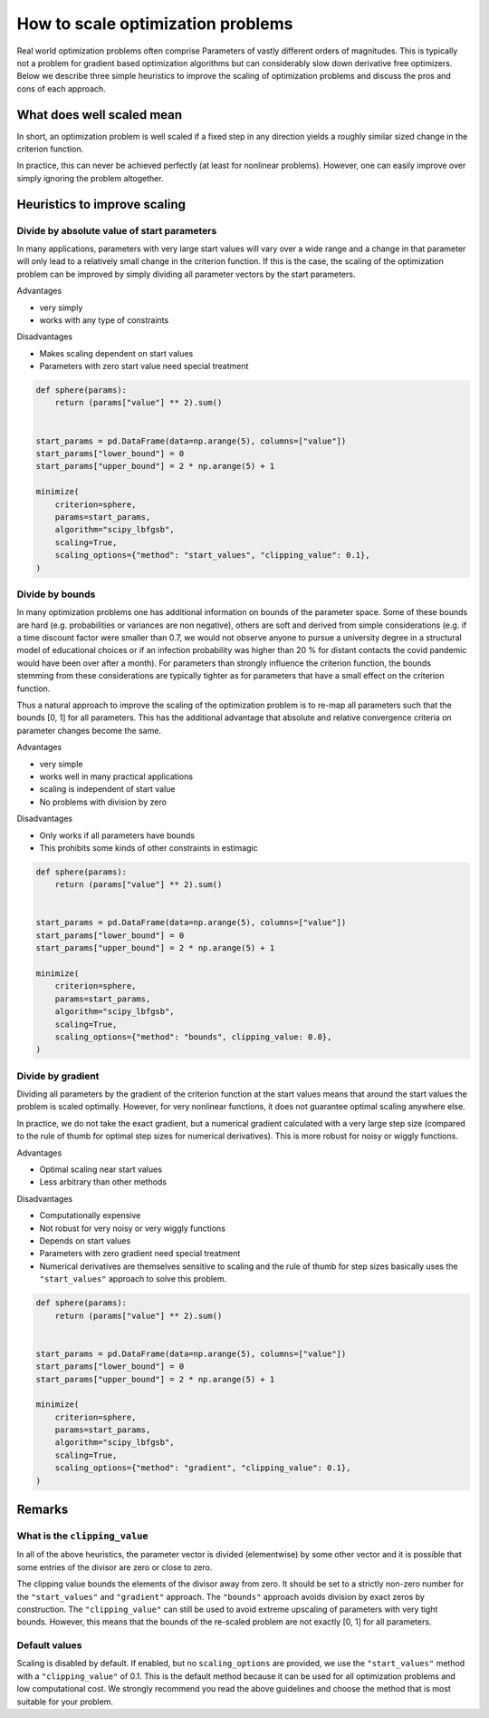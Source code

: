 .. _scaling:

==================================
How to scale optimization problems
==================================


Real world optimization problems often comprise Parameters of vastly different orders of
magnitudes. This is typically not a problem for gradient based optimization algorithms
but can considerably slow down derivative free optimizers. Below we describe three
simple heuristics to improve the scaling of optimization problems and discuss the pros
and cons of each approach.

What does well scaled mean
==========================

In short, an optimization problem is well scaled if a fixed step in any direction yields
a roughly similar sized change in the criterion function.

In practice, this can never be achieved perfectly (at least for nonlinear problems).
However, one can easily improve over simply ignoring the problem altogether.


Heuristics to improve scaling
=============================




Divide by absolute value of start parameters
--------------------------------------------

In many applications, parameters with very large start values will vary over a wide
range and a change in that parameter will only lead to a relatively small change in
the criterion function. If this is the case, the scaling of the optimization problem
can be improved by simply dividing all parameter vectors by the start parameters.

Advantages

- very simply
- works with any type of constraints

Disadvantages

- Makes scaling dependent on start values
- Parameters with zero start value need special treatment



.. code-block:: python

    def sphere(params):
        return (params["value"] ** 2).sum()


    start_params = pd.DataFrame(data=np.arange(5), columns=["value"])
    start_params["lower_bound"] = 0
    start_params["upper_bound"] = 2 * np.arange(5) + 1

    minimize(
        criterion=sphere,
        params=start_params,
        algorithm="scipy_lbfgsb",
        scaling=True,
        scaling_options={"method": "start_values", "clipping_value": 0.1},
    )


Divide by bounds
----------------

In many optimization problems one has additional information on bounds of the parameter
space. Some of these bounds are hard (e.g. probabilities or variances are non negative),
others are soft and derived from simple considerations (e.g. if a time discount factor
were smaller than 0.7, we would not observe anyone to pursue a university degree in a
structural model of educational choices or if an infection probability was higher
than 20 % for distant contacts the covid pandemic would have been over after a
month). For parameters than strongly influence the criterion function, the bounds
stemming from these considerations are typically tighter as for parameters that have
a small effect on the criterion function.

Thus a natural approach to improve the scaling of the optimization problem is to re-map
all parameters such that the bounds [0, 1] for all parameters. This has the additional
advantage that absolute and relative convergence criteria on parameter changes become
the same.

Advantages

- very simple
- works well in many practical applications
- scaling is independent of start value
- No problems with division by zero

Disadvantages

- Only works if all parameters have bounds
- This prohibits some kinds of other constraints in estimagic


.. code-block:: python

    def sphere(params):
        return (params["value"] ** 2).sum()


    start_params = pd.DataFrame(data=np.arange(5), columns=["value"])
    start_params["lower_bound"] = 0
    start_params["upper_bound"] = 2 * np.arange(5) + 1

    minimize(
        criterion=sphere,
        params=start_params,
        algorithm="scipy_lbfgsb",
        scaling=True,
        scaling_options={"method": "bounds", clipping_value: 0.0},
    )


Divide by gradient
------------------

Dividing all parameters by the gradient of the criterion function at the start values
means that around the start values the problem is scaled optimally. However, for very
nonlinear functions, it does not guarantee optimal scaling anywhere else.

In practice, we do not take the exact gradient, but a numerical gradient calculated with
a very large step size (compared to the rule of thumb for optimal step sizes for
numerical derivatives). This is more robust for noisy or wiggly functions.

Advantages

- Optimal scaling near start values
- Less arbitrary than other methods

Disadvantages

- Computationally expensive
- Not robust for very noisy or very wiggly functions
- Depends on start values
- Parameters with zero gradient need special treatment
- Numerical derivatives are themselves sensitive to scaling and the rule of thumb for
  step sizes basically uses the ``"start_values"`` approach to solve this problem.


.. code-block:: python

    def sphere(params):
        return (params["value"] ** 2).sum()


    start_params = pd.DataFrame(data=np.arange(5), columns=["value"])
    start_params["lower_bound"] = 0
    start_params["upper_bound"] = 2 * np.arange(5) + 1

    minimize(
        criterion=sphere,
        params=start_params,
        algorithm="scipy_lbfgsb",
        scaling=True,
        scaling_options={"method": "gradient", "clipping_value": 0.1},
    )


Remarks
=======


What is the ``clipping_value``
------------------------------

In all of the above heuristics, the parameter vector is divided (elementwise) by some
other vector and it is possible that some entries of the divisor are zero or close
to zero.

The clipping value bounds the elements of the divisor away from zero. It should be set
to a strictly non-zero number for the ``"start_values"`` and ``"gradient"`` approach.
The ``"bounds"`` approach avoids division by exact zeros by construction. The
``"clipping_value"`` can still be used to avoid extreme upscaling of parameters with
very tight bounds. However, this means that the bounds of the re-scaled problem are
not exactly [0, 1] for all parameters.


Default values
--------------


Scaling is disabled by default. If enabled, but no ``scaling_options`` are provided,
we use the ``"start_values"`` method with a ``"clipping_value"`` of 0.1. This is the
default method because it can be used for all optimization problems and low
computational cost. We strongly recommend you read the above guidelines and choose the
method that is most suitable for your problem.
